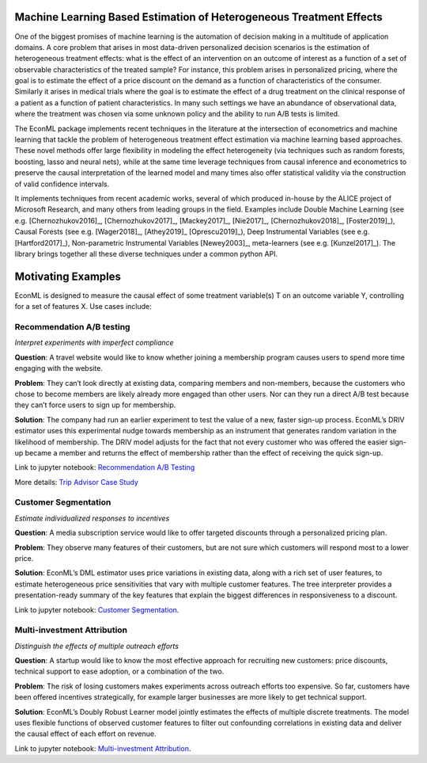 Machine Learning Based Estimation of Heterogeneous Treatment Effects
====================================================================

One of the biggest promises of machine learning is the automation of decision making in a multitude of application domains. 
A core problem that arises in most data-driven personalized decision scenarios is the estimation of heterogeneous treatment 
effects: what is the effect of an intervention on an outcome of interest as a function of a set of observable characteristics
of the treated sample? For instance, this problem arises in personalized pricing, where the goal is to estimate the effect of a
price discount on the demand as a function of characteristics of the consumer. Similarly it arises in medical trials where the 
goal is to estimate the effect of a drug treatment on the clinical response of a patient as a function of patient 
characteristics. In many such settings we have an abundance of observational data, where the treatment was chosen via 
some unknown policy and the ability to run A/B tests is limited. 

The EconML package implements recent techniques in the literature at the intersection of econometrics and machine
learning that tackle the problem of heterogeneous treatment effect estimation via machine learning based approaches.
These novel methods offer large flexibility in modeling the effect heterogeneity (via techniques such as random forests,
boosting, lasso and neural nets), while at the same time leverage techniques from causal inference and econometrics to
preserve the causal interpretation of the learned model and many times also offer statistical validity via the construction
of valid confidence intervals. 

It implements techniques from recent academic works, several of which produced in-house by 
the ALICE project of Microsoft Research, and many others from leading groups in the field.
Examples include Double Machine Learning (see e.g. [Chernozhukov2016]_, [Chernozhukov2017]_,
[Mackey2017]_, [Nie2017]_, [Chernozhukov2018]_, [Foster2019]_), Causal Forests (see e.g. [Wager2018]_, [Athey2019]_
[Oprescu2019]_),
Deep Instrumental Variables (see e.g. [Hartford2017]_), Non-parametric Instrumental Variables [Newey2003]_,
meta-learners (see e.g. [Kunzel2017]_).
The library brings together all these diverse techniques under a common
python API.


Motivating Examples
===================

EconML is designed to measure the causal effect of some treatment variable(s) T on an outcome variable Y, controlling for a set of features X. Use cases include:

Recommendation A/B testing
-----------------------------

*Interpret experiments with imperfect compliance*

.. image:: https://www.microsoft.com/en-us/research/uploads/prod/2020/05/Recomendation.png
  :alt: Recommendation A/B testing logo

**Question**: A travel website would like to know whether joining a membership program
causes users to spend more time engaging with the website. 

**Problem**: They can’t look directly at existing data, comparing members and non-members,
because the customers who chose to become members are likely already more engaged than other users.
Nor can they run a direct A/B test because they can’t force users to sign up for membership. 

**Solution**: The company had run an earlier experiment to test the value of a new,
faster sign-up process. EconML’s DRIV estimator uses this experimental nudge towards membership
as an instrument that generates random variation in the likelihood of membership. 
The DRIV model adjusts for the fact that not every customer who was offered the easier sign-up
became a member and returns the effect of membership rather than the effect of receiving the quick sign-up.

Link to jupyter notebook: 
`Recommendation A/B Testing <https://github.com/microsoft/EconML/blob/main/notebooks/CustomerScenarios/Case%20Study%20-%20Recommendation%20AB%20Testing%20at%20An%20Online%20Travel%20Company.ipynb>`__

More details:
`Trip Advisor Case Study <https://www.microsoft.com/en-us/research/uploads/prod/2020/04/MSR_ALICE_casestudy_2020.pdf>`__


Customer Segmentation
----------------------

*Estimate individualized responses to incentives*

.. image:: https://www.microsoft.com/en-us/research/uploads/prod/2020/05/Segmentation.png
  :alt: Customer Segmentation logo

**Question**: A media subscription service would like to offer targeted discounts
through a personalized pricing plan. 

**Problem**: They observe many features of their customers,
but are not sure which customers will respond most to a lower price. 

**Solution**: EconML’s DML estimator uses price variations in existing data, 
along with a rich set of user features, to estimate heterogeneous price sensitivities
that vary with multiple customer features. 
The tree interpreter provides a presentation-ready summary of the key features
that explain the biggest differences in responsiveness to a discount.

Link to jupyter notebook: 
`Customer Segmentation <https://github.com/microsoft/EconML/blob/main/notebooks/CustomerScenarios/Case%20Study%20-%20Customer%20Segmentation%20at%20An%20Online%20Media%20Company.ipynb>`__.

Multi-investment Attribution
-----------------------------
*Distinguish the effects of multiple outreach efforts*

.. image:: https://www.microsoft.com/en-us/research/uploads/prod/2020/05/Attribution.png
  :alt: Multi-investment Attribution logo

**Question**: A startup would like to know the most effective approach for recruiting new customers: 
price discounts, technical support to ease adoption, or a combination of the two. 

**Problem**: The risk of losing customers makes experiments across outreach efforts too expensive. 
So far, customers have been offered incentives strategically, 
for example larger businesses are more likely to get technical support. 

**Solution**: EconML’s Doubly Robust Learner model jointly estimates the effects of multiple discrete treatments. 
The model uses flexible functions of observed customer features to filter out confounding correlations
in existing data and deliver the causal effect of each effort on revenue.

Link to jupyter notebook: 
`Multi-investment Attribution <https://github.com/microsoft/EconML/blob/main/notebooks/CustomerScenarios/Case%20Study%20-%20Multi-investment%20Attribution%20at%20A%20Software%20Company.ipynb>`__.